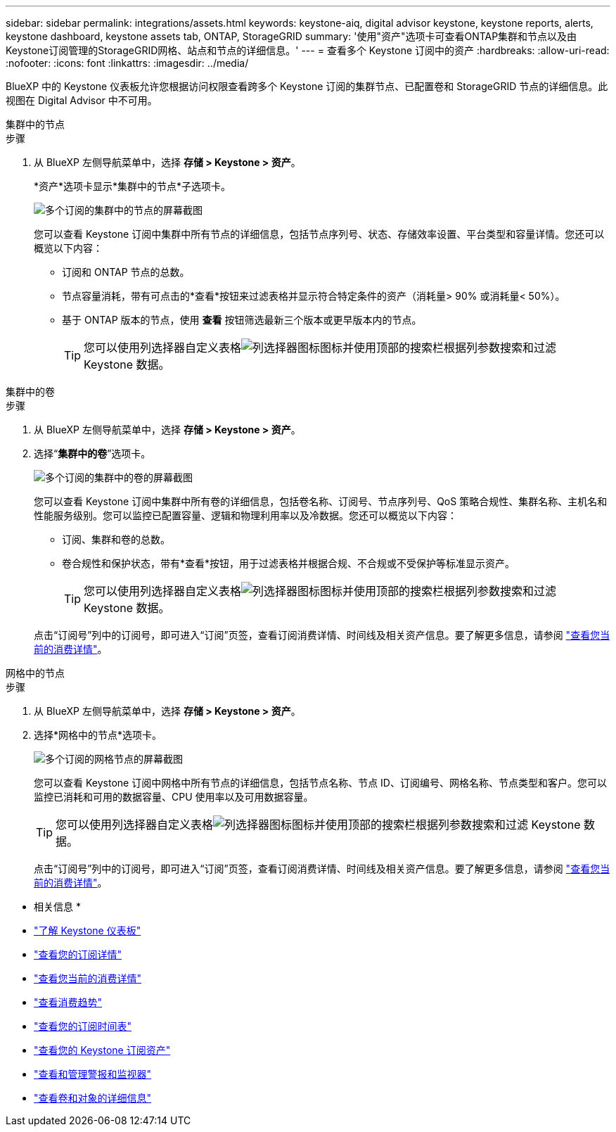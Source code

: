 ---
sidebar: sidebar 
permalink: integrations/assets.html 
keywords: keystone-aiq, digital advisor keystone, keystone reports, alerts, keystone dashboard, keystone assets tab, ONTAP, StorageGRID 
summary: '使用"资产"选项卡可查看ONTAP集群和节点以及由Keystone订阅管理的StorageGRID网格、站点和节点的详细信息。' 
---
= 查看多个 Keystone 订阅中的资产
:hardbreaks:
:allow-uri-read: 
:nofooter: 
:icons: font
:linkattrs: 
:imagesdir: ../media/


[role="lead"]
BlueXP 中的 Keystone 仪表板允许您根据访问权限查看跨多个 Keystone 订阅的集群节点、已配置卷和 StorageGRID 节点的详细信息。此视图在 Digital Advisor 中不可用。

[role="tabbed-block"]
====
.集群中的节点
--
.步骤
. 从 BlueXP 左侧导航菜单中，选择 *存储 > Keystone > 资产*。
+
*资产*选项卡显示*集群中的节点*子选项卡。

+
image:bxp-nodes-clusters-multiple-subscription.png["多个订阅的集群中的节点的屏幕截图"]

+
您可以查看 Keystone 订阅中集群中所有节点的详细信息，包括节点序列号、状态、存储效率设置、平台类型和容量详情。您还可以概览以下内容：

+
** 订阅和 ONTAP 节点的总数。
** 节点容量消耗，带有可点击的*查看*按钮来过滤表格并显示符合特定条件的资产（消耗量> 90% 或消耗量< 50%）。
** 基于 ONTAP 版本的节点，使用 *查看* 按钮筛选最新三个版本或更早版本内的节点。
+

TIP: 您可以使用列选择器自定义表格image:column-selector.png["列选择器图标"]图标并使用顶部的搜索栏根据列参数搜索和过滤 Keystone 数据。





--
.集群中的卷
--
.步骤
. 从 BlueXP 左侧导航菜单中，选择 *存储 > Keystone > 资产*。
. 选择“*集群中的卷*”选项卡。
+
image:bxp-volumes-clusters-multiple-sub-1.png["多个订阅的集群中的卷的屏幕截图"]

+
您可以查看 Keystone 订阅中集群中所有卷的详细信息，包括卷名称、订阅号、节点序列号、QoS 策略合规性、集群名称、主机名和性能服务级别。您可以监控已配置容量、逻辑和物理利用率以及冷数据。您还可以概览以下内容：

+
** 订阅、集群和卷的总数。
** 卷合规性和保护状态，带有*查看*按钮，用于过滤表格并根据合规、不合规或不受保护等标准显示资产。
+

TIP: 您可以使用列选择器自定义表格image:column-selector.png["列选择器图标"]图标并使用顶部的搜索栏根据列参数搜索和过滤 Keystone 数据。

+
点击“订阅号”列中的订阅号，即可进入“订阅”页签，查看订阅消费详情、时间线及相关资产信息。要了解更多信息，请参阅 link:../integrations/current-usage-tab.html["查看您当前的消费详情"]。





--
.网格中的节点
--
.步骤
. 从 BlueXP 左侧导航菜单中，选择 *存储 > Keystone > 资产*。
. 选择*网格中的节点*选项卡。
+
image:bxp-nodes-grids-multiple-sub.png["多个订阅的网格节点的屏幕截图"]

+
您可以查看 Keystone 订阅中网格中所有节点的详细信息，包括节点名称、节点 ID、订阅编号、网格名称、节点类型和客户。您可以监控已消耗和可用的数据容量、CPU 使用率以及可用数据容量。

+

TIP: 您可以使用列选择器自定义表格image:column-selector.png["列选择器图标"]图标并使用顶部的搜索栏根据列参数搜索和过滤 Keystone 数据。

+
点击“订阅号”列中的订阅号，即可进入“订阅”页签，查看订阅消费详情、时间线及相关资产信息。要了解更多信息，请参阅 link:../integrations/current-usage-tab.html["查看您当前的消费详情"]。



--
====
* 相关信息 *

* link:../integrations/dashboard-overview.html["了解 Keystone 仪表板"]
* link:../integrations/subscriptions-tab.html["查看您的订阅详情"]
* link:../integrations/current-usage-tab.html["查看您当前的消费详情"]
* link:../integrations/consumption-tab.html["查看消费趋势"]
* link:../integrations/subscription-timeline.html["查看您的订阅时间表"]
* link:../integrations/assets-tab.html["查看您的 Keystone 订阅资产"]
* link:../integrations/monitoring-alerts.html["查看和管理警报和监视器"]
* link:../integrations/volumes-objects-tab.html["查看卷和对象的详细信息"]

